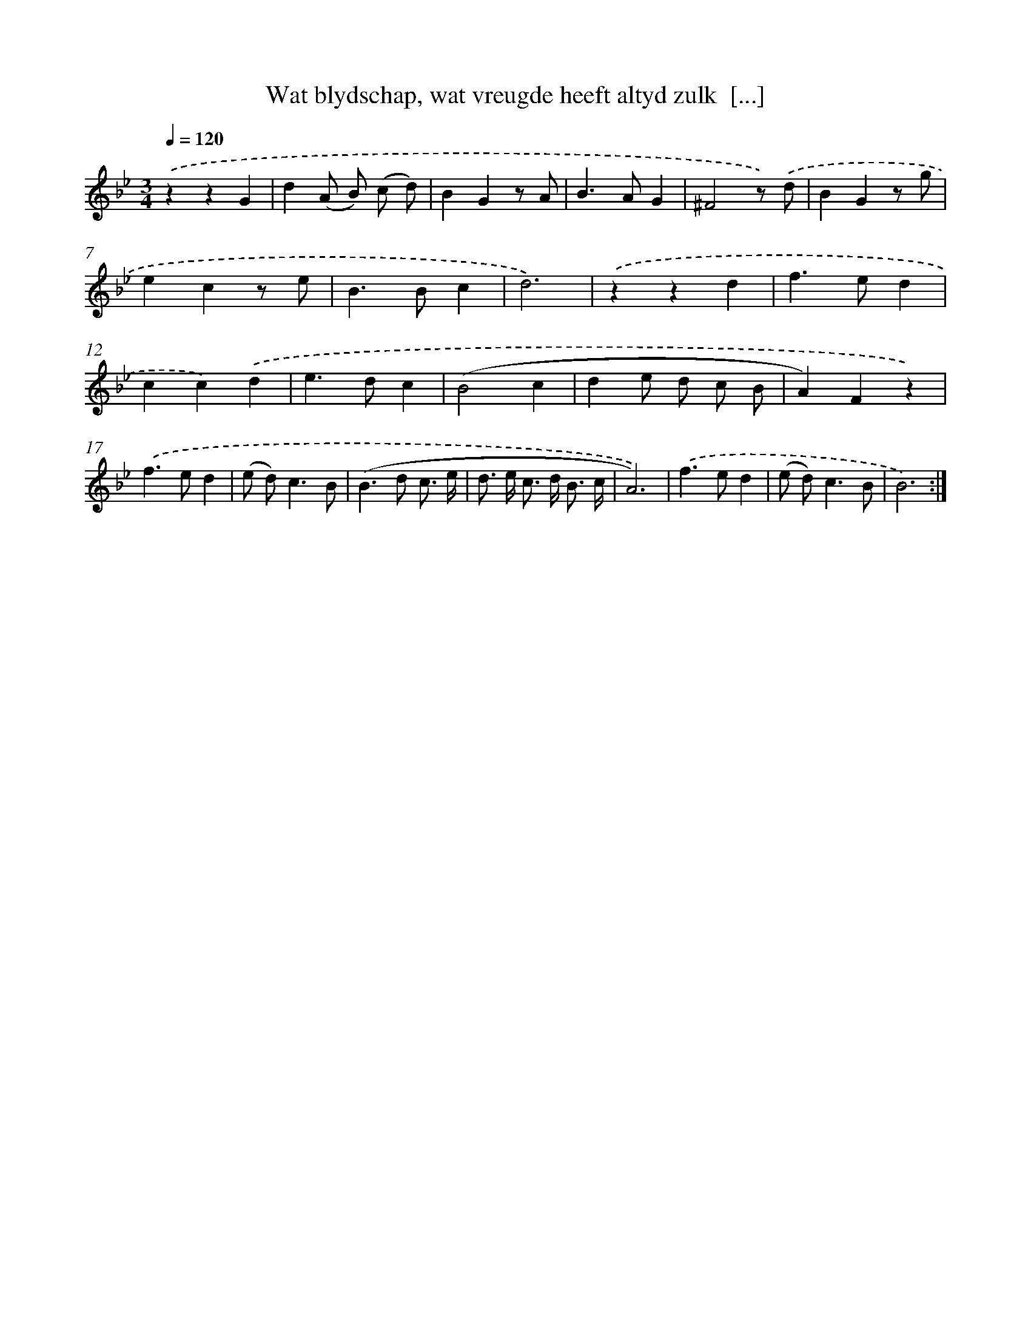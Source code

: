 X: 5449
T: Wat blydschap, wat vreugde heeft altyd zulk  [...]
%%abc-version 2.0
%%abcx-abcm2ps-target-version 5.9.1 (29 Sep 2008)
%%abc-creator hum2abc beta
%%abcx-conversion-date 2018/11/01 14:36:18
%%humdrum-veritas 4034609977
%%humdrum-veritas-data 1574248031
%%continueall 1
%%barnumbers 0
L: 1/8
M: 3/4
Q: 1/4=120
K: Bb clef=treble
.('z2z2G2 |
d2(A B) (c d) |
B2G2z A |
B2>A2G2 |
^F4z) .('d |
B2G2z g |
e2c2z e |
B2>B2c2 |
d6) |
.('z2z2d2 |
f2>e2d2 |
c2c2).('d2 |
e2>d2c2 |
(B4c2 |
d2e d c B |
A2)F2z2) |
.('f2>e2d2 |
(e d2<)c2B |
(B2>d2 c3/ e/ |
d> e c> d B3/ c/ |
A6)) |
.('f2>e2d2 |
(e d2<)c2B |
B6) :|]
